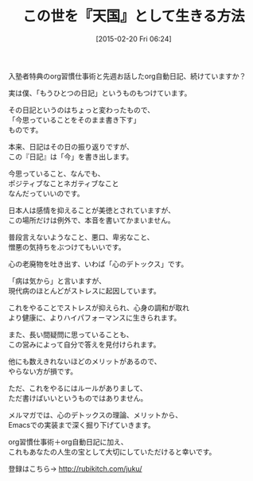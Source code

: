 #+BLOG: rubikitch
#+POSTID: 71
#+BLOG: rubikitch
#+DATE: [2015-02-20 Fri 06:24]
#+PERMALINK: melmag169
#+OPTIONS: toc:nil num:nil todo:nil pri:nil tags:nil ^:nil \n:t -:nil
#+ISPAGE: nil
#+DESCRIPTION:
# (progn (erase-buffer)(find-file-hook--org2blog/wp-mode))
#+BLOG: rubikitch
#+CATEGORY: るびきち塾メルマガ
#+DESCRIPTION: るびきち塾メルマガ『Emacsの鬼るびきちのココだけの話#169』の予告
#+TITLE: この世を『天国』として生きる方法
#+MYTAGS: 
#+begin: org2blog-tags
# content-length: 755

#+end:

入塾者特典のorg習慣仕事術と先週お話したorg自動日記、続けていますか？

実は僕、「もうひとつの日記」というものもつけています。

その日記というのはちょっと変わったもので、
「今思っていることをそのまま書き下す」
ものです。

本来、日記はその日の振り返りですが、
この『日記』は「今」を書き出します。

今思っていること、なんでも、
ポジティブなことネガティブなこと
なんだっていいのです。

日本人は感情を抑えることが美徳とされていますが、
この場所だけは例外で、本音を書いてかまいません。

普段言えないようなこと、悪口、卑劣なこと、
憎悪の気持ちをぶつけてもいいです。

心の老廃物を吐き出す、いわば「心のデトックス」です。

「病は気から」と言いますが、
現代病のほとんどがストレスに起因しています。

これをやることでストレスが抑えられ、心身の調和が取れ
より健康に、よりハイパフォーマンスに生きられます。

また、長い間疑問に思っていることも、
この営みによって自分で答えを見付けられます。

他にも数えきれないほどのメリットがあるので、
やらない方が損です。

ただ、これをやるにはルールがありまして、
ただ書けばいいというものではありません。

メルマガでは、心のデトックスの理論、メリットから、
Emacsでの実装まで深く掘り下げていきます。

org習慣仕事術＋org自動日記に加え、
これもあなたの人生の宝として大切にしていただけると幸いです。

登録はこちら→ http://rubikitch.com/juku/

# (progn (forward-line 1)(shell-command "screenshot-time.rb org_template" t))
